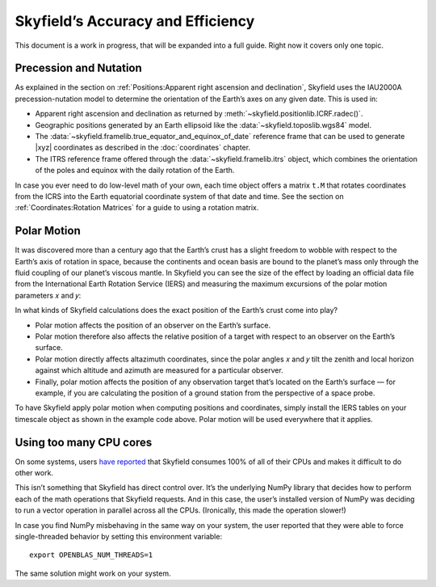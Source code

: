 
====================================
 Skyfield’s Accuracy and Efficiency
====================================

This document is a work in progress,
that will be expanded into a full guide.
Right now it covers only one topic.

.. _polar motion:

-----------------------
Precession and Nutation
-----------------------

As explained in the section on
:ref:`Positions:Apparent right ascension and declination`,
Skyfield uses the IAU2000A precession-nutation model
to determine the orientation of the Earth’s axes on any given date.
This is used in:

* Apparent right ascension and declination
  as returned by :meth:`~skyfield.positionlib.ICRF.radec()`.

* Geographic positions generated by an Earth ellipsoid
  like the :data:`~skyfield.toposlib.wgs84` model.

* The :data:`~skyfield.framelib.true_equator_and_equinox_of_date`
  reference frame that can be used to generate |xyz| coordinates
  as described in the :doc:`coordinates` chapter.

* The ITRS reference frame
  offered through the :data:`~skyfield.framelib.itrs` object,
  which combines the orientation of the poles and equinox
  with the daily rotation of the Earth.

In case you ever need to do low-level math of your own,
each time object offers a matrix ``t.M``
that rotates coordinates from the ICRS
into the Earth equatorial coordinate system of that date and time.
See the section on :ref:`Coordinates:Rotation Matrices`
for a guide to using a rotation matrix.

------------
Polar Motion
------------

It was discovered more than a century ago
that the Earth’s crust has a slight freedom
to wobble with respect to the Earth’s axis of rotation in space,
because the continents and ocean basis are bound to the planet’s mass
only through the fluid coupling of our planet’s viscous mantle.
In Skyfield you can see the size of the effect
by loading an official data file
from the International Earth Rotation Service (IERS)
and measuring the maximum excursions
of the polar motion parameters 𝑥 and 𝑦:

.. testcode::

    from skyfield.api import load
    from skyfield.data import iers

    url = load.build_url('finals2000A.all')
    with load.open(url) as f:
        finals_data = iers.parse_x_y_dut1_from_finals_all(f)

    ts = load.timescale()
    iers.install_polar_motion_table(ts, finals_data)

    tt, x_arcseconds, y_arcseconds = ts.polar_motion_table
    print('x:', max(abs(x_arcseconds)), 'arcseconds')
    print('y:', max(abs(y_arcseconds)), 'arcseconds')

.. testoutput::

    x: 0.32548 arcseconds
    y: 0.596732 arcseconds

In what kinds of Skyfield calculations
does the exact position of the Earth’s crust come into play?

* Polar motion affects the position of an observer on the Earth’s surface.

* Polar motion therefore also affects the relative position
  of a target with respect to an observer on the Earth’s surface.

* Polar motion directly affects altazimuth coordinates,
  since the polar angles 𝑥 and 𝑦 tilt the zenith and local horizon
  against which altitude and azimuth are measured for a particular observer.

* Finally,
  polar motion affects the position of any observation target
  that’s located on the Earth’s surface —
  for example, if you are calculating the position of a ground station
  from the perspective of a space probe.

To have Skyfield apply polar motion when computing positions and coordinates,
simply install the IERS tables on your timescale object
as shown in the example code above.
Polar motion will be used everywhere that it applies.

------------------------
Using too many CPU cores
------------------------

On some systems,
users `have reported
<https://github.com/skyfielders/python-skyfield/issues/595>`_
that Skyfield consumes 100% of all of their CPUs
and makes it difficult to do other work.

This isn’t something that Skyfield has direct control over.
It’s the underlying NumPy library
that decides how to perform each of the math operations
that Skyfield requests.
And in this case,
the user’s installed version of NumPy
was deciding to run a vector operation in parallel across all the CPUs.
(Ironically, this made the operation slower!)

In case you find NumPy misbehaving in the same way on your system,
the user reported that they were able to force single-threaded behavior
by setting this environment variable::

    export OPENBLAS_NUM_THREADS=1

The same solution might work on your system.
